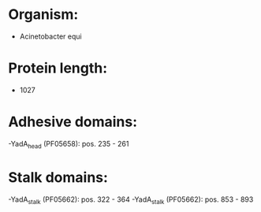 * Organism:
- Acinetobacter equi
* Protein length:
- 1027
* Adhesive domains:
-YadA_head (PF05658): pos. 235 - 261
* Stalk domains:
-YadA_stalk (PF05662): pos. 322 - 364
-YadA_stalk (PF05662): pos. 853 - 893

